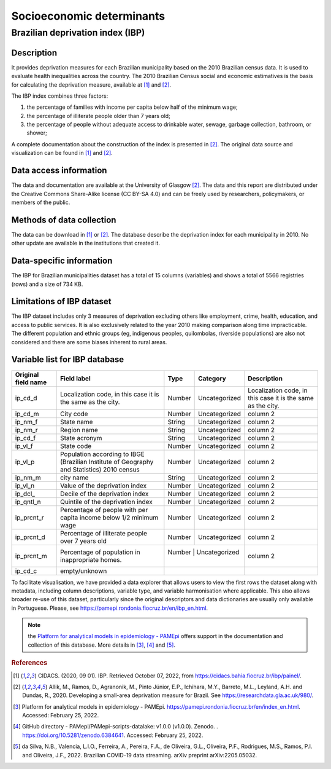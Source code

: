 Socioeconomic determinants
=====

Brazilian deprivation index (IBP)
--------------------------------

Description
^^^^^^^^^^^

It provides deprivation measures for each Brazilian municipality based on the 2010 Brazilian census data. It is used to evaluate health inequalities across the country. The 2010 Brazilian Census social and economic estimatives is the basis for calculating the deprivation measure, available at [1]_ and [2]_. 

The IBP index combines three factors: 

1. the percentage of families with income per capita below half of the minimum wage; 
2. the percentage of illiterate people older than 7 years old; 
3. the percentage of people without adequate access to drinkable water, sewage, garbage collection, bathroom, or shower;

A complete documentation about the construction of the index is presented in [2]_. The original data source and visualization can be found in [1]_ and [2]_.

Data access information
^^^^^^^^^^^^^^^^^^^^^^^

The data and documentation are available at the University of Glasgow [2]_. The data and this report are distributed under the Creative Commons Share-Alike license (CC BY-SA 4.0) and can be freely used by researchers, policymakers, or members of the public.

Methods of data collection
^^^^^^^^^^^^^^^^^^^^^^^^^^
The data can be download in [1]_ or [2]_. The database describe the deprivation index for each municipality in 2010. No other update are available in the institutions that created it.

Data-specific information
^^^^^^^^^^^^^^^^^^^^^^^^^

The IBP for Brazilian municipalities dataset has a total of 15 columns (variables) and shows a total of 5566 registries (rows) and a size of 734 KB. 

Limitations of IBP dataset
^^^^^^^^^^^^^^^^^^^^^^^^^^

The IBP dataset includes only 3 measures of deprivation excluding others like employment, crime, health, education, and access to public services. It is also exclusively related to the year 2010 making comparison along time impracticable. The different population and ethnic groups (eg, indigenous peoples, quilombolas, riverside populations) are also not considered and there are some biases inherent to rural areas. 

Variable list for IBP database
^^^^^^^^^^^^^^^^^^^^^^^^^^^^^^
+---------------------+----------------------------------------------------+--------+---------------+---------------------------------------+
| Original field name | Field label                                        | Type   | Category      | Description                           | 
+=====================+====================================================+========+===============+=======================================+
| ip_cd_d             | Localization code, in this case                    | Number | Uncategorized | Localization code, in this case it is |  
|                     | it is the same as the city.                        |        |               | the same as the city.                 |
+---------------------+----------------------------------------------------+--------+---------------+---------------------------------------+
| ip_cd_m             | City code                                          | Number | Uncategorized | column 2                              | 
+---------------------+----------------------------------------------------+--------+---------------+---------------------------------------+
| ip_nm_f             | State name                                         | String | Uncategorized | column 2                              |
+---------------------+----------------------------------------------------+--------+---------------+---------------------------------------+
| ip_nm_r             | Region name                                        | String | Uncategorized | column 2                              | 
+---------------------+----------------------------------------------------+--------+---------------+---------------------------------------+
| ip_cd_f             | State acronym                                      | String | Uncategorized | column 2                              |  
+---------------------+----------------------------------------------------+--------+---------------+---------------------------------------+
| ip_vl_f             | State code                                         | Number | Uncategorized | column 2                              | 
+---------------------+----------------------------------------------------+--------+---------------+---------------------------------------+
| ip_vl_p             | Population according to IBGE (Brazilian            | Number | Uncategorized | column 2                              | 
|                     | Institute of Geography and Statistics) 2010 census |        |               |                                       | 
+---------------------+----------------------------------------------------+--------+---------------+---------------------------------------+
| ip_nm_m             | city name                                          | String | Uncategorized | column 2                              | 
+---------------------+----------------------------------------------------+--------+---------------+---------------------------------------+
| ip_vl_n             | Value of the deprivation index                     | Number | Uncategorized | column 2                              | 
+---------------------+----------------------------------------------------+--------+---------------+---------------------------------------+
| ip_dcl_             | Decile of the deprivation index                    | Number | Uncategorized | column 2                              | 
+---------------------+----------------------------------------------------+--------+---------------+---------------------------------------+
| ip_qntl_n           | Quintile of the deprivation index                  | Number | Uncategorized | column 2                              | 
+---------------------+----------------------------------------------------+--------+---------------+---------------------------------------+
| ip_prcnt_r          | Percentage of people with per capita               | Number | Uncategorized | column 2                              | 
|                     | income below 1/2 minimum wage                      |        |               |                                       |
+---------------------+----------------------------------------------------+--------+---------------+---------------------------------------+
| ip_prcnt_d          | Percentage of illiterate people over               | Number | Uncategorized | column 2                              | 
|                     | 7 years old                                        |        |               |                                       |
+---------------------+----------------------------------------------------+--------+---------------+---------------------------------------+
| ip_prcnt_m          | Percentage of population in                        | Number | Uncategorized | column 2                              | 
|                     | inappropriate homes.                               |        |               |                                       |
+---------------------+----------------------------------------------------+-----------+------------+---------------------------------------+
| ip_cd_c             | empty/unknown                                      |        |               |                                       | 
+---------------------+----------------------------------------------------+-----------+------------+---------------------------------------+

To facilitate visualisation, we have provided a data explorer that allows users to view the first rows the dataset along with metadata, including column descriptions, variable type, and variable harmonisation where applicable. This also allows broader re-use of this dataset, particularly since the original descriptors and data dictionaries are usually only available in Portuguese. Please, see https://pamepi.rondonia.fiocruz.br/en/ibp_en.html. 

.. note::

  the `Platform for analytical models in epidemiology - PAMEpi <https://pamepi.rondonia.fiocruz.br/en/index_en.html.>`_ offers support in the documentation and collection of this database. More details in [3]_, [4]_ and [5]_.

.. rubric:: References

.. [1] CIDACS. (2020, 09 01). IBP. Retrieved October 07, 2022, from https://cidacs.bahia.fiocruz.br/ibp/painel/.
.. [2] Allik, M., Ramos, D., Agranonik, M., Pinto Júnior, E.P., Ichihara, M.Y., Barreto, M.L., Leyland, A.H. and Dundas, R., 2020. Developing a small-area deprivation measure for Brazil. See https://researchdata.gla.ac.uk/980/.
.. [3] Platform for analytical models in epidemiology - PAMEpi. https://pamepi.rondonia.fiocruz.br/en/index_en.html. Accessed: February 25, 2022.
.. [4] GitHub directory - PAMepi/PAMepi-scripts-datalake: v1.0.0 (v1.0.0). Zenodo. . https://doi.org/10.5281/zenodo.6384641. Accessed: February 25, 2022.
.. [5] da Silva, N.B., Valencia, L.I.O., Ferreira, A., Pereira, F.A., de Oliveira, G.L., Oliveira, P.F., Rodrigues, M.S., Ramos, P.I. and Oliveira, J.F., 2022. Brazilian COVID-19 data streaming. arXiv preprint arXiv:2205.05032.
